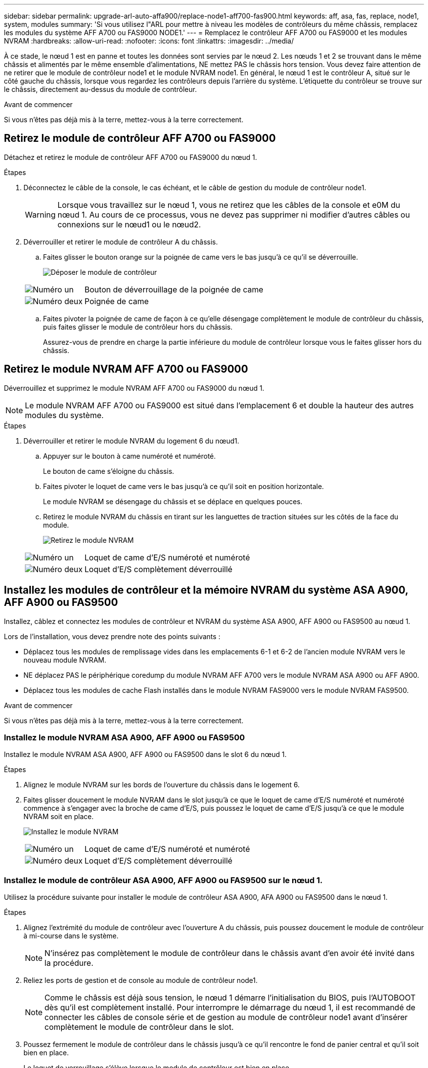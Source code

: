 ---
sidebar: sidebar 
permalink: upgrade-arl-auto-affa900/replace-node1-aff700-fas900.html 
keywords: aff, asa, fas, replace, node1, system, modules 
summary: 'Si vous utilisez l"ARL pour mettre à niveau les modèles de contrôleurs du même châssis, remplacez les modules du système AFF A700 ou FAS9000 NODE1.' 
---
= Remplacez le contrôleur AFF A700 ou FAS9000 et les modules NVRAM
:hardbreaks:
:allow-uri-read: 
:nofooter: 
:icons: font
:linkattrs: 
:imagesdir: ../media/


[role="lead"]
À ce stade, le nœud 1 est en panne et toutes les données sont servies par le nœud 2. Les nœuds 1 et 2 se trouvant dans le même châssis et alimentés par le même ensemble d'alimentations, NE mettez PAS le châssis hors tension. Vous devez faire attention de ne retirer que le module de contrôleur node1 et le module NVRAM node1. En général, le nœud 1 est le contrôleur A, situé sur le côté gauche du châssis, lorsque vous regardez les contrôleurs depuis l'arrière du système. L'étiquette du contrôleur se trouve sur le châssis, directement au-dessus du module de contrôleur.

.Avant de commencer
Si vous n'êtes pas déjà mis à la terre, mettez-vous à la terre correctement.



== Retirez le module de contrôleur AFF A700 ou FAS9000

Détachez et retirez le module de contrôleur AFF A700 ou FAS9000 du nœud 1.

.Étapes
. Déconnectez le câble de la console, le cas échéant, et le câble de gestion du module de contrôleur node1.
+

WARNING: Lorsque vous travaillez sur le nœud 1, vous ne retirez que les câbles de la console et e0M du nœud 1. Au cours de ce processus, vous ne devez pas supprimer ni modifier d'autres câbles ou connexions sur le nœud1 ou le nœud2.

. Déverrouiller et retirer le module de contrôleur A du châssis.
+
.. Faites glisser le bouton orange sur la poignée de came vers le bas jusqu'à ce qu'il se déverrouille.
+
image:drw_9500_remove_PCM.png["Déposer le module de contrôleur"]

+
[cols="20,80"]
|===


 a| 
image:black_circle_one.png["Numéro un"]
| Bouton de déverrouillage de la poignée de came 


 a| 
image:black_circle_two.png["Numéro deux"]
| Poignée de came 
|===
.. Faites pivoter la poignée de came de façon à ce qu'elle désengage complètement le module de contrôleur du châssis, puis faites glisser le module de contrôleur hors du châssis.
+
Assurez-vous de prendre en charge la partie inférieure du module de contrôleur lorsque vous le faites glisser hors du châssis.







== Retirez le module NVRAM AFF A700 ou FAS9000

Déverrouillez et supprimez le module NVRAM AFF A700 ou FAS9000 du nœud 1.


NOTE: Le module NVRAM AFF A700 ou FAS9000 est situé dans l'emplacement 6 et double la hauteur des autres modules du système.

.Étapes
. Déverrouiller et retirer le module NVRAM du logement 6 du nœud1.
+
.. Appuyer sur le bouton à came numéroté et numéroté.
+
Le bouton de came s'éloigne du châssis.

.. Faites pivoter le loquet de came vers le bas jusqu'à ce qu'il soit en position horizontale.
+
Le module NVRAM se désengage du châssis et se déplace en quelques pouces.

.. Retirez le module NVRAM du châssis en tirant sur les languettes de traction situées sur les côtés de la face du module.
+
image:drw_a900_move-remove_NVRAM_module.png["Retirez le module NVRAM"]

+
[cols="20,80"]
|===


 a| 
image:black_circle_one.png["Numéro un"]
| Loquet de came d'E/S numéroté et numéroté 


 a| 
image:black_circle_two.png["Numéro deux"]
| Loquet d'E/S complètement déverrouillé 
|===






== Installez les modules de contrôleur et la mémoire NVRAM du système ASA A900, AFF A900 ou FAS9500

Installez, câblez et connectez les modules de contrôleur et NVRAM du système ASA A900, AFF A900 ou FAS9500 au nœud 1.

Lors de l'installation, vous devez prendre note des points suivants :

* Déplacez tous les modules de remplissage vides dans les emplacements 6-1 et 6-2 de l'ancien module NVRAM vers le nouveau module NVRAM.
* NE déplacez PAS le périphérique coredump du module NVRAM AFF A700 vers le module NVRAM ASA A900 ou AFF A900.
* Déplacez tous les modules de cache Flash installés dans le module NVRAM FAS9000 vers le module NVRAM FAS9500.


.Avant de commencer
Si vous n'êtes pas déjà mis à la terre, mettez-vous à la terre correctement.



=== Installez le module NVRAM ASA A900, AFF A900 ou FAS9500

Installez le module NVRAM ASA A900, AFF A900 ou FAS9500 dans le slot 6 du nœud 1.

.Étapes
. Alignez le module NVRAM sur les bords de l'ouverture du châssis dans le logement 6.
. Faites glisser doucement le module NVRAM dans le slot jusqu'à ce que le loquet de came d'E/S numéroté et numéroté commence à s'engager avec la broche de came d'E/S, puis poussez le loquet de came d'E/S jusqu'à ce que le module NVRAM soit en place.
+
image:drw_a900_move-remove_NVRAM_module.png["Installez le module NVRAM"]

+
[cols="20,80"]
|===


 a| 
image:black_circle_one.png["Numéro un"]
| Loquet de came d'E/S numéroté et numéroté 


 a| 
image:black_circle_two.png["Numéro deux"]
| Loquet d'E/S complètement déverrouillé 
|===




=== Installez le module de contrôleur ASA A900, AFF A900 ou FAS9500 sur le nœud 1.

Utilisez la procédure suivante pour installer le module de contrôleur ASA A900, AFA A900 ou FAS9500 dans le nœud 1.

.Étapes
. Alignez l'extrémité du module de contrôleur avec l'ouverture A du châssis, puis poussez doucement le module de contrôleur à mi-course dans le système.
+

NOTE: N'insérez pas complètement le module de contrôleur dans le châssis avant d'en avoir été invité dans la procédure.

. Reliez les ports de gestion et de console au module de contrôleur node1.
+

NOTE: Comme le châssis est déjà sous tension, le nœud 1 démarre l'initialisation du BIOS, puis l'AUTOBOOT dès qu'il est complètement installé. Pour interrompre le démarrage du nœud 1, il est recommandé de connecter les câbles de console série et de gestion au module de contrôleur node1 avant d'insérer complètement le module de contrôleur dans le slot.

. Poussez fermement le module de contrôleur dans le châssis jusqu'à ce qu'il rencontre le fond de panier central et qu'il soit bien en place.
+
Le loquet de verrouillage s'élève lorsque le module de contrôleur est bien en place.

+

WARNING: Pour éviter d'endommager les connecteurs, n'utilisez pas de force excessive lorsque vous faites glisser le module de contrôleur dans le châssis.

+
image:drw_9500_remove_PCM.png["Installez le module de contrôleur"]

+
[cols="20,80"]
|===


 a| 
image:black_circle_one.png["Numéro un"]
| Loquet de verrouillage de la poignée de came 


 a| 
image:black_circle_two.png["Numéro deux"]
| Poignée de came en position déverrouillée 
|===
. Connectez la console série dès que le module est assis et soyez prêt à interrompre AUTOBOOT du nœud 1.
. Après l'interruption DE L'AUTOBOOT, le nœud 1 s'arrête à l'invite DU CHARGEUR. Si vous n'interrompez pas LE démarrage AUTOMATIQUE à temps et que le démarrage du nœud 1 commence, attendez l'invite et appuyez sur Ctrl-C pour accéder au menu de démarrage. Une fois que le nœud s'arrête au menu de démarrage, utilisez l'option `8` pour redémarrer le nœud et interrompre le DÉMARRAGE AUTOMATIQUE pendant le redémarrage.
. À l'invite DU CHARGEUR> du nœud 1, définissez les variables d'environnement par défaut :
+
`set-defaults`

. Enregistrez les paramètres des variables d'environnement par défaut :
+
`saveenv`


